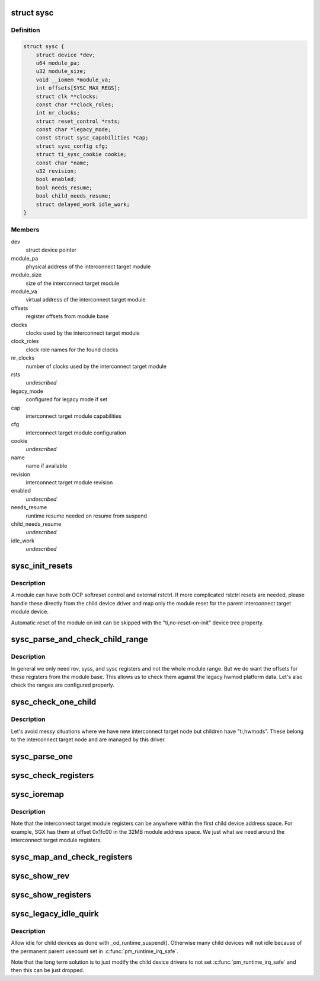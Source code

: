 .. -*- coding: utf-8; mode: rst -*-
.. src-file: drivers/bus/ti-sysc.c

.. _`sysc`:

struct sysc
===========

.. c:type:: struct sysc

    TI sysc interconnect target module registers and capabilities

.. _`sysc.definition`:

Definition
----------

.. code-block:: c

    struct sysc {
        struct device *dev;
        u64 module_pa;
        u32 module_size;
        void __iomem *module_va;
        int offsets[SYSC_MAX_REGS];
        struct clk **clocks;
        const char **clock_roles;
        int nr_clocks;
        struct reset_control *rsts;
        const char *legacy_mode;
        const struct sysc_capabilities *cap;
        struct sysc_config cfg;
        struct ti_sysc_cookie cookie;
        const char *name;
        u32 revision;
        bool enabled;
        bool needs_resume;
        bool child_needs_resume;
        struct delayed_work idle_work;
    }

.. _`sysc.members`:

Members
-------

dev
    struct device pointer

module_pa
    physical address of the interconnect target module

module_size
    size of the interconnect target module

module_va
    virtual address of the interconnect target module

offsets
    register offsets from module base

clocks
    clocks used by the interconnect target module

clock_roles
    clock role names for the found clocks

nr_clocks
    number of clocks used by the interconnect target module

rsts
    *undescribed*

legacy_mode
    configured for legacy mode if set

cap
    interconnect target module capabilities

cfg
    interconnect target module configuration

cookie
    *undescribed*

name
    name if available

revision
    interconnect target module revision

enabled
    *undescribed*

needs_resume
    runtime resume needed on resume from suspend

child_needs_resume
    *undescribed*

idle_work
    *undescribed*

.. _`sysc_init_resets`:

sysc_init_resets
================

.. c:function:: int sysc_init_resets(struct sysc *ddata)

    reset module on init

    :param struct sysc \*ddata:
        device driver data

.. _`sysc_init_resets.description`:

Description
-----------

A module can have both OCP softreset control and external rstctrl.
If more complicated rstctrl resets are needed, please handle these
directly from the child device driver and map only the module reset
for the parent interconnect target module device.

Automatic reset of the module on init can be skipped with the
"ti,no-reset-on-init" device tree property.

.. _`sysc_parse_and_check_child_range`:

sysc_parse_and_check_child_range
================================

.. c:function:: int sysc_parse_and_check_child_range(struct sysc *ddata)

    parses module IO region from ranges

    :param struct sysc \*ddata:
        device driver data

.. _`sysc_parse_and_check_child_range.description`:

Description
-----------

In general we only need rev, syss, and sysc registers and not the whole
module range. But we do want the offsets for these registers from the
module base. This allows us to check them against the legacy hwmod
platform data. Let's also check the ranges are configured properly.

.. _`sysc_check_one_child`:

sysc_check_one_child
====================

.. c:function:: int sysc_check_one_child(struct sysc *ddata, struct device_node *np)

    check child configuration

    :param struct sysc \*ddata:
        device driver data

    :param struct device_node \*np:
        child device node

.. _`sysc_check_one_child.description`:

Description
-----------

Let's avoid messy situations where we have new interconnect target
node but children have "ti,hwmods". These belong to the interconnect
target node and are managed by this driver.

.. _`sysc_parse_one`:

sysc_parse_one
==============

.. c:function:: int sysc_parse_one(struct sysc *ddata, enum sysc_registers reg)

    parses the interconnect target module registers

    :param struct sysc \*ddata:
        device driver data

    :param enum sysc_registers reg:
        register to parse

.. _`sysc_check_registers`:

sysc_check_registers
====================

.. c:function:: int sysc_check_registers(struct sysc *ddata)

    check for misconfigured register overlaps

    :param struct sysc \*ddata:
        device driver data

.. _`sysc_ioremap`:

sysc_ioremap
============

.. c:function:: int sysc_ioremap(struct sysc *ddata)

    ioremap register space for the interconnect target module

    :param struct sysc \*ddata:
        deviec driver data

.. _`sysc_ioremap.description`:

Description
-----------

Note that the interconnect target module registers can be anywhere
within the first child device address space. For example, SGX has
them at offset 0x1fc00 in the 32MB module address space. We just
what we need around the interconnect target module registers.

.. _`sysc_map_and_check_registers`:

sysc_map_and_check_registers
============================

.. c:function:: int sysc_map_and_check_registers(struct sysc *ddata)

    ioremap and check device registers

    :param struct sysc \*ddata:
        device driver data

.. _`sysc_show_rev`:

sysc_show_rev
=============

.. c:function:: int sysc_show_rev(char *bufp, struct sysc *ddata)

    read and show interconnect target module revision

    :param char \*bufp:
        buffer to print the information to

    :param struct sysc \*ddata:
        device driver data

.. _`sysc_show_registers`:

sysc_show_registers
===================

.. c:function:: void sysc_show_registers(struct sysc *ddata)

    show information about interconnect target module

    :param struct sysc \*ddata:
        device driver data

.. _`sysc_legacy_idle_quirk`:

sysc_legacy_idle_quirk
======================

.. c:function:: void sysc_legacy_idle_quirk(struct sysc *ddata, struct device *child)

    handle children in omap_device compatible way

    :param struct sysc \*ddata:
        device driver data

    :param struct device \*child:
        child device driver

.. _`sysc_legacy_idle_quirk.description`:

Description
-----------

Allow idle for child devices as done with \_od_runtime_suspend().
Otherwise many child devices will not idle because of the permanent
parent usecount set in \ :c:func:`pm_runtime_irq_safe`\ .

Note that the long term solution is to just modify the child device
drivers to not set \ :c:func:`pm_runtime_irq_safe`\  and then this can be just
dropped.

.. This file was automatic generated / don't edit.

